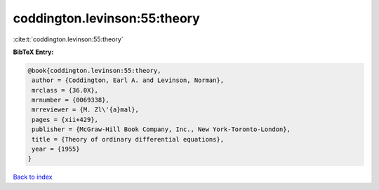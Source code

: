 coddington.levinson:55:theory
=============================

:cite:t:`coddington.levinson:55:theory`

**BibTeX Entry:**

.. code-block:: bibtex

   @book{coddington.levinson:55:theory,
    author = {Coddington, Earl A. and Levinson, Norman},
    mrclass = {36.0X},
    mrnumber = {0069338},
    mrreviewer = {M. Zl\'{a}mal},
    pages = {xii+429},
    publisher = {McGraw-Hill Book Company, Inc., New York-Toronto-London},
    title = {Theory of ordinary differential equations},
    year = {1955}
   }

`Back to index <../By-Cite-Keys.html>`_
